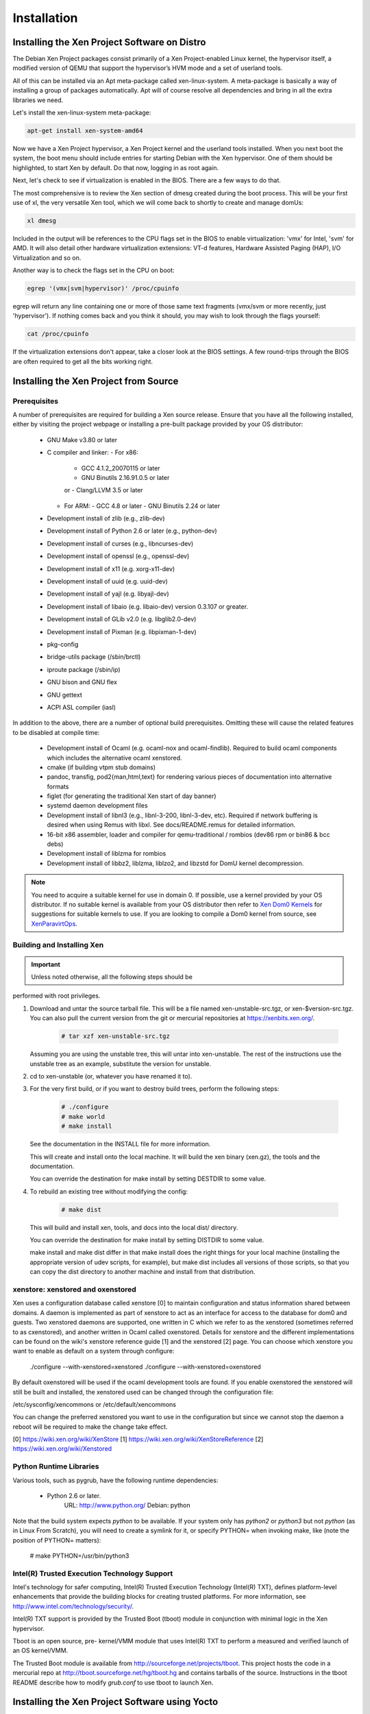 ************
Installation
************

=============================================
Installing the Xen Project Software on Distro
=============================================

The Debian Xen Project packages consist primarily of a Xen Project-enabled Linux kernel, the hypervisor itself, a modified version of QEMU that support the hypervisor’s HVM mode and a set of userland tools.

All of this can be installed via an Apt meta-package called xen-linux-system. A meta-package is basically a way of installing a group of packages automatically. Apt will of course resolve all dependencies and bring in all the extra libraries we need.

Let's install the xen-linux-system meta-package:

.. code-block::
        
        apt-get install xen-system-amd64

Now we have a Xen Project hypervisor, a Xen Project kernel and the userland tools installed. When you next boot the system, the boot menu should include entries for starting Debian with the Xen hypervisor. One of them should be highlighted, to start Xen by default. Do that now, logging in as root again.

Next, let's check to see if virtualization is enabled in the BIOS. There are a few ways to do that.

The most comprehensive is to review the Xen section of dmesg created during the boot process. This will be your first use of xl, the very versatile Xen tool, which we will come back to shortly to create and manage domUs:

.. code-block::
        
        xl dmesg

Included in the output will be references to the CPU flags set in the BIOS to enable virtualization: 'vmx' for Intel, 'svm' for AMD. It will also detail other hardware virtualization extensions: VT-d features, Hardware Assisted Paging (HAP), I/O Virtualization and so on.

Another way is to check the flags set in the CPU on boot:

.. code-block::
        
        egrep '(vmx|svm|hypervisor)' /proc/cpuinfo

egrep will return any line containing one or more of those same text fragments (vmx/svm or more recently, just 'hypervisor'). If nothing comes back and you think it should, you may wish to look through the flags yourself:

.. code-block::
        
        cat /proc/cpuinfo
        
If the virtualization extensions don't appear, take a closer look at the BIOS settings. A few round-trips through the BIOS are often required to get all the bits working right.

======================================
Installing the Xen Project from Source
======================================

Prerequisites
~~~~~~~~~~~~~

A number of prerequisites are required for building a Xen source release. Ensure that you have all the following installed, either by visiting the project webpage or installing a pre-built package provided by your OS distributor:

    * GNU Make v3.80 or later
    * C compiler and linker:
      - For x86:
        - GCC 4.1.2_20070115 or later
        - GNU Binutils 2.16.91.0.5 or later
        or
        - Clang/LLVM 3.5 or later
      - For ARM:
        - GCC 4.8 or later
        - GNU Binutils 2.24 or later
    * Development install of zlib (e.g., zlib-dev)
    * Development install of Python 2.6 or later (e.g., python-dev)
    * Development install of curses (e.g., libncurses-dev)
    * Development install of openssl (e.g., openssl-dev)
    * Development install of x11 (e.g. xorg-x11-dev)
    * Development install of uuid (e.g. uuid-dev)
    * Development install of yajl (e.g. libyajl-dev)
    * Development install of libaio (e.g. libaio-dev) version 0.3.107 or greater.
    * Development install of GLib v2.0 (e.g. libglib2.0-dev)
    * Development install of Pixman (e.g. libpixman-1-dev)
    * pkg-config
    * bridge-utils package (/sbin/brctl)
    * iproute package (/sbin/ip)
    * GNU bison and GNU flex
    * GNU gettext
    * ACPI ASL compiler (iasl)

In addition to the above, there are a number of optional build prerequisites. Omitting these will cause the related features to be disabled at compile time:

    * Development install of Ocaml (e.g. ocaml-nox and ocaml-findlib). Required to build ocaml components which includes the alternative ocaml xenstored.
    * cmake (if building vtpm stub domains)
    * pandoc, transfig, pod2{man,html,text} for rendering various pieces of documentation into alternative formats
    * figlet (for generating the traditional Xen start of day banner)
    * systemd daemon development files
    * Development install of libnl3 (e.g., libnl-3-200, libnl-3-dev, etc). Required if network buffering is desired when using Remus with libxl.  See docs/README.remus for detailed information.
    * 16-bit x86 assembler, loader and compiler for qemu-traditional / rombios (dev86 rpm or bin86 & bcc debs)
    * Development install of liblzma for rombios
    * Development install of libbz2, liblzma, liblzo2, and libzstd for DomU kernel decompression.

.. note:: You need to acquire a suitable kernel for use in domain 0. If possible, use a kernel provided by your OS distributor. If no suitable kernel is available from your OS distributor then refer to `Xen Dom0 Kernels <https://wiki.xen.org/wiki/XenDom0Kernels>`__ for suggestions for suitable kernels to use. If you are looking to compile a Dom0 kernel from source, see `XenParavirtOps <https://wiki.xen.org/wiki XenParavirtOps>`__.

Building and Installing Xen
~~~~~~~~~~~~~~~~~~~~~~~~~~~

.. important:: Unless noted otherwise, all the following steps should be
performed with root privileges.

1. Download and untar the source tarball file. This will be a
   file named xen-unstable-src.tgz, or xen-$version-src.tgz.
   You can also pull the current version from the git or mercurial
   repositories at `https://xenbits.xen.org/ <https://xenbits.xen.org/>`__.

    .. code-block::
    
        # tar xzf xen-unstable-src.tgz

   Assuming you are using the unstable tree, this will untar into xen-unstable. The rest of the instructions
   use the unstable tree as an example, substitute the version for unstable.

2. cd to xen-unstable (or, whatever you have renamed it to).

3. For the very first build, or if you want to destroy build trees, perform the following steps:

    .. code-block::

        # ./configure
        # make world
        # make install

   See the documentation in the INSTALL file for more information.

   This will create and install onto the local machine. It will build
   the xen binary (xen.gz), the tools and the documentation.

   You can override the destination for make install by setting DESTDIR
   to some value.

4. To rebuild an existing tree without modifying the config:
   
    .. code-block::

                # make dist

   This will build and install xen, tools, and docs into the local dist/
   directory.

   You can override the destination for make install by setting DISTDIR
   to some value.

   make install and make dist differ in that make install does the
   right things for your local machine (installing the appropriate
   version of udev scripts, for example), but make dist includes all
   versions of those scripts, so that you can copy the dist directory
   to another machine and install from that distribution.

xenstore: xenstored and oxenstored
~~~~~~~~~~~~~~~~~~~~~~~~~~~~~~~~~~

Xen uses a configuration database called xenstore [0] to maintain configuration and status information shared between domains. A daemon is implemented as part of xenstore to act as an interface for access to the database for dom0 and guests. Two xenstored daemons are supported, one written in C which we refer
to as the xenstored (sometimes referred to as cxenstored), and another written in Ocaml called oxenstored. Details for xenstore and the different implementations can be found on the wiki's xenstore reference guide [1] and the xenstored [2] page. You can choose which xenstore you want to enable as default on a system through configure:

        ./configure --with-xenstored=xenstored
        ./configure --with-xenstored=oxenstored

By default oxenstored will be used if the ocaml development tools are found.
If you enable oxenstored the xenstored will still be built and installed,
the xenstored used can be changed through the configuration file:

/etc/sysconfig/xencommons
or
/etc/default/xencommons

You can change the preferred xenstored you want to use in the configuration
but since we cannot stop the daemon a reboot will be required to make the
change take effect.

[0] https://wiki.xen.org/wiki/XenStore
[1] https://wiki.xen.org/wiki/XenStoreReference
[2] https://wiki.xen.org/wiki/Xenstored

Python Runtime Libraries
~~~~~~~~~~~~~~~~~~~~~~~~

Various tools, such as pygrub, have the following runtime dependencies:

    * Python 2.6 or later.
          URL:    http://www.python.org/
          Debian: python

Note that the build system expects `python` to be available. If your system only has `python2` or `python3` but not `python` (as in Linux From Scratch), you will need to create a symlink for it, or specify PYTHON= when invoking make, like (note the position of PYTHON= matters):

    # make PYTHON=/usr/bin/python3

Intel(R) Trusted Execution Technology Support
~~~~~~~~~~~~~~~~~~~~~~~~~~~~~~~~~~~~~~~~~~~~~

Intel's technology for safer computing, Intel(R) Trusted Execution Technology (Intel(R) TXT), defines platform-level enhancements that provide the building blocks for creating trusted platforms.  For more information, see `http://www.intel.com/technology/security/ <http://www.intel.com/technology/security/>`__.

Intel(R) TXT support is provided by the Trusted Boot (tboot) module in conjunction with minimal logic in the Xen hypervisor.

Tboot is an open source, pre- kernel/VMM module that uses Intel(R) TXT to perform a measured and verified launch of an OS kernel/VMM.

The Trusted Boot module is available from `http://sourceforge.net/projects/tboot <http://sourceforge.net/projects/tboot>`__. This project hosts the code in a mercurial repo at `http://tboot.sourceforge.net/hg/tboot.hg <http://tboot.sourceforge.net/hg/tboot.hg>`__ and contains tarballs of the source.  Instructions in the tboot README describe how to modify `grub.conf` to use tboot to launch Xen.

===============================================
Installing the Xen Project Software using Yocto
===============================================

Follow these instructions to cross-compile a hypervisor and minimal Dom0 filesystem image containing the Xen tools for the ARM64 QEMU emulator. The instructions are similar for other ARM64 platforms.

Obtaining the Source Code
~~~~~~~~~~~~~~~~~~~~~~~~~

We will use the Yocto stable release, "Dunfell":

.. code-block::

        $ git clone -b dunfell http://git.yoctoproject.org/git/poky
        $ cd poky
        $ git clone -b dunfell http://git.openembedded.org/meta-openembeddded
        $ git clone -b dunfell http://git.yoctoproject.org/git/meta-virtualization

Preparing the Build Tree
~~~~~~~~~~~~~~~~~~~~~~~~

Initialize your shell to be ready to build - this will generate basic configuration files when you do this the first time:

.. code-block::

        $ source ./oe-init-build-env

Edit `conf/bblayers.conf`, to add the source code layers needed. /scratch/repos/poky is the directory where you cloned the poky source code to - you will need to adjust the example paths here to match your directory layout:

.. code-block::

        BBLAYERS ?= " \
        /scratch/repos/poky/meta \
        /scratch/repos/poky/meta-poky \
        /scratch/repos/poky/meta-yocto-bsp \
        /scratch/repos/poky/meta-openembedded/meta-oe \
        /scratch/repos/poky/meta-openembedded/meta-filesystems \
        /scratch/repos/poky/meta-openembedded/meta-python \
        /scratch/repos/poky/meta-openembedded/meta-networking \
        /scratch/repos/poky/meta-virtualization \
        "

The `conf/local.conf` file contains instructions for the variables that it sets. You should review and make sure to set:

.. code-block::

        DL_DIR           -- set this to a local download directory for retrieved tarballs or other source code files
        SSTATE_DIR       -- set to a local directory for build cache files to speed up subsequent builds
        PACKAGE_CLASSES  -- package_ipk can be a good choice for package format

Then add the following to the same file, or make sure that the values here match if the variables are already present in the file:

.. code-block::

        MACHINE = "qemuarm64"
        DISTRO = "poky"
        IMAGE_FSTYPES += "cpio.gz"
        QEMU_TARGETS = "i386 aarch64"
        DISTRO_FEATURES += " virtualization xen"
        BUILD_REPRODUCIBLE_BINARIES = "1"

This configuration will enable OpenEmbedded's support for reproducible builds. It also reduces the number of emulation platforms for QEMU to significantly reduce build time.

If you would like to build QEMU to provide PV backends, such as disk and 9pfs, then you need to add:

.. code-block::

        PACKAGECONFIG_pn-qemu += " virtfs xen fdt"

Sdl is enabled by default in the Xen build of QEMU but it is not actually necessary and can be disabled with:

.. code-block::

        PACKAGECONFIG_remove_pn-qemu += " sdl"

Building
~~~~~~~~~

.. code-block::

        $ bitbake xen-image-minimal

When the build is completed, the output image file will be in build/tmp/deploy/images.

Targeting Hardware Platforms
~~~~~~~~~~~~~~~~~~~~~~~~~~~~~

If you are targetting a specific ARM hardware platform, you will likely need to add the "BSP layer", which contains the MACHINE definition for the hardware, and any closely related software such as bootloader configuration. The MACHINE variable needs to be set to match the hardware definition. You may also add additional layers containing related support software, if any.

TODO: instructions in this section are still pending validation for Dunfell

eg. For the Raspberry Pi 4:

In your poky directory, add the BSP layer:

.. code-block::

        $ git clone -b dunfell https://git.yoctoproject.org/git/meta-raspberrypi

In `local.conf`, set:

.. code-block::
        
        MACHINE = "raspberrypi4-64"

In bblayers.conf, add:

.. code-block::
        
        BBLAYERS_append = " /scratch/repos/poky/meta-raspberrypi"

Then, perform your build as before.

Building with a Local Copy of the Xen Source Code
~~~~~~~~~~~~~~~~~~~~~~~~~~~~~~~~~~~~~~~~~~~~~~~~~

TODO: instructions in this section are still pending validation for Dunfell

If you are building a local copy of a Xen source tree, you can add to `local.conf`:

.. code-block::

        INHERIT_pn-xen += "externalsrc"
        INHERIT_pn-xen-tools += "externalsrc"
        EXTERNALSRC_pn-xen = "/scratch/repos/xen"
        EXTERNALSRC_pn-xen-tools = "/scratch/repos/xen"
        EXTERNALSRC_BUILD_pn-xen = "/scratch/repos/xen"
        EXTERNALSRC_BUILD_pn-xen-tools = "/scratch/repos/xen"
